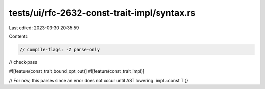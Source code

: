 tests/ui/rfc-2632-const-trait-impl/syntax.rs
============================================

Last edited: 2023-03-30 20:35:59

Contents:

.. code-block:: rs

    // compile-flags: -Z parse-only
// check-pass

#![feature(const_trait_bound_opt_out)]
#![feature(const_trait_impl)]

// For now, this parses since an error does not occur until AST lowering.
impl ~const T {}


